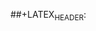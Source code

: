 #+LATEX_CLASS: article
#+OPTIONS: toc:nil
#+LATEX_HEADER: \usepackage{fontspec}
#+LATEX_HEADER: \usepackage{xunicode}
#+LATEX_HEADER: \setmainfont{Times}
#+LATEX_HEADER: \setmonofont[Scale=0.8]{Monaco}
#+LATEX_HEADER: \setsansfont{Helvetica}
#+LATEX_HEADER: \usepackage{fancyhdr}
#+LATEX_HEADER: \fancyhf{}
#+LATEX_HEADER: \pagestyle{fancy}
#+LATEX_HEADER: \rhead{Yummy Melon}
##+LATEX_HEADER: \lhead{Some Paper Title I Made Up}
#+LATEX_HEADER: \lfoot{\textcopyright~2019 Yummy Melon Software}
#+LATEX_HEADER: \rfoot{\thepage}
#+LATEX_HEADER: \usepackage{setspace}
#+LATEX_HEADER: \onehalfspacing
#+LATEX_HEADER: \usepackage{svg}
#+LATEX_HEADER: \setlength{\parindent}{0in}
#+LATEX_HEADER: \setlength{\parskip}{1em}
#+LATEx_HEADER: \usepackage{listings}

